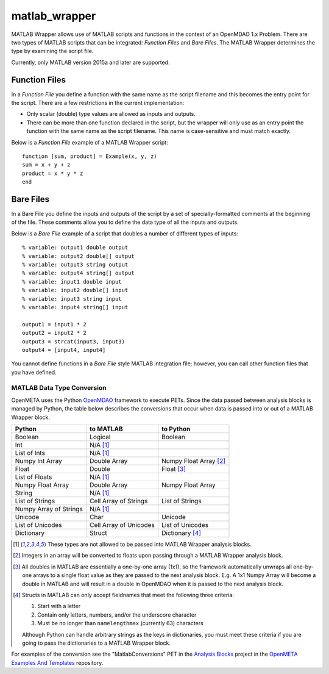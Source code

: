 matlab_wrapper
==============

MATLAB Wrapper allows use of MATLAB scripts
and functions in the context of an OpenMDAO 1.x Problem.
There are two types of MATLAB scripts that can be integrated:
*Function Files* and *Bare Files*. The MATLAB Wrapper
determines the type by examining the script file.

Currently, only MATLAB version 2015a and later are supported.

Function Files
--------------

In a *Function File* you define a function with the same name as
the script filename and this becomes the entry point for the script.
There are a few restrictions in the current implementation:

-  Only scalar (double) type values are allowed as inputs and outputs.
-  There can be more than one function declared in the script, but the
   wrapper will only use as an entry point the function with the same
   name as the script filename. This name is case-sensitive and must
   match exactly.

Below is a *Function File* example of a MATLAB Wrapper script:

:: 

  function [sum, product] = Example(x, y, z)
  sum = x + y + z
  product = x * y * z
  end


Bare Files
----------

In a Bare File you define the inputs and outputs of the script by a
set of specially-formatted comments at the beginning of the file.
These comments allow you to define the data type of all the inputs
and outputs.

Below is a *Bare File* example of a script that doubles a number
of different types of inputs:

::

  % variable: output1 double output
  % variable: output2 double[] output
  % variable: output3 string output
  % variable: output4 string[] output
  % variable: input1 double input
  % variable: input2 double[] input
  % variable: input3 string input
  % variable: input4 string[] input

  output1 = input1 * 2
  output2 = input2 * 2
  output3 = strcat(input3, input3)
  output4 = [input4, input4]

You cannot define functions in a *Bare File* style MATLAB integration file;
however, you can call other function files that you have defined.


MATLAB Data Type Conversion
~~~~~~~~~~~~~~~~~~~~~~~~~~~

OpenMETA uses the Python `OpenMDAO <http://www.openmdao.org/>`_
framework to execute PETs. Since the data passed between analysis
blocks is managed by Python, the table below describes the conversions
that occur when data is passed into or out of a MATLAB Wrapper block.

=========================  ======================  =========================
Python                     to MATLAB               to Python
=========================  ======================  =========================
Boolean                    Logical                 Boolean
Int                        N/A [1]_
List of Ints               N/A [1]_
Numpy Int Array            Double Array            Numpy Float Array [2]_
Float                      Double                  Float [3]_
List of Floats             N/A [1]_
Numpy Float Array          Double Array            Numpy Float Array
String                     N/A [1]_
List of Strings            Cell Array of Strings   List of Strings
Numpy Array of Strings     N/A [1]_
Unicode                    Char                    Unicode
List of Unicodes           Cell Array of Unicodes  List of Unicodes
Dictionary                 Struct                  Dictionary [4]_
=========================  ======================  =========================

.. [1] These types are not allowed to be passed into MATLAB Wrapper analysis
   blocks.

.. [2] Integers in an array will be converted to floats upon passing through
   a MATLAB Wrapper analysis block.

.. [3] All doubles in MATLAB are essentially a one-by-one array
   (1x1), so the framework automatically unwraps all one-by-one arrays to
   a single float value as they are passed to the next analysis block.
   E.g. A 1x1 Numpy Array will become a double in MATLAB and will result in a
   double in OpenMDAO when it is passed to the next analysis block.

.. [4] Structs in MATLAB can only accept fieldnames that meet the following
   three criteria:

   #. Start with a letter
   #. Contain only letters, numbers, and/or the underscore character
   #. Must be no longer than ``namelengthmax`` (currently 63) characters

   Although Python can handle arbitrary strings as the keys in dictionaries,
   you must meet these criteria if you are going to pass the dictionaries
   to a MATLAB Wrapper block.

For examples of the conversion see the "MatlabConversions" PET in the
`Analysis Blocks <https://github.com/metamorph-inc/openmeta-examples-and-templates/tree/master/analysis-blocks>`_
project in the
`OpenMETA Examples And Templates <https://github.com/metamorph-inc/openmeta-examples-and-templates>`_
repository.
